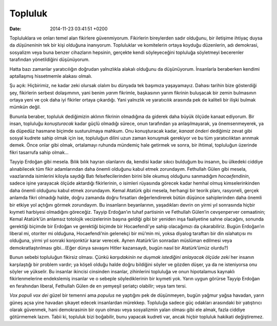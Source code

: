 Topluluk
========

:date: 2014-11-23 03:41:51 +0200

Topluluklara ve onları temel alan fikirlere güvenmiyorum. Fikirlerin
bireylerden sadır olduğunu, bir iletişime ihtiyaç duysa da *düşüneninin*
tek bir kişi olduğuna inanıyorum. Topluluklar ve komitelerin ortaya
koyduğu düzenlerin, adı demokrasi, sosyalizm veya buna benzer cihazların
hepsinin, gerçekte kendi söyleyeceğini topluluğa söyletmeyi becerenler
tarafından yönetildiğini düşünüyorum.

Hatta bazı zamanlar yaratıcılığın doğrudan yalnızlıkla alakalı olduğunu
da düşünüyorum. İnsanlarla beraberken kendimi aptallaşmış hissetmemle
alakası olmalı.

Şu açık: Hiçbirimiz, ne kadar zeki olursak olalım bu dünyada tek
başımıza yaşayamayız. Dahası tarihin bize gösterdiği şey, fikirlerin
serbest dolaşımının, yani benim *yarım* fikrimle, başkasının yarım
fikrinin buluşacak bir zemin bulmasının ortaya yeni ve çok daha iyi
fikirler ortaya çıkardığı. Yani yalnızlık ve yaratıcılık arasında pek de
kaliteli bir ilişki bulmak mümkün değil.

Bununla beraber, topluluk dediğimizin aklının fikrinin olmadığına da
giderek daha büyük ölçüde kanaat ediyorum. Bir insan, topluluğu
*konuşturacak* kadar güçlü olmadığı sürece, onun tarafından ya
anlaşılmayarak, ya önemsenmeyerek, ya da düpedüz hasmane biçimde
susturulmaya mahkum. Onu konuşturacak kadar, *kanaat önderi* dediğimiz
zevat gibi sosyal kudrete sahip olmak için ise, topluluğun dilini uzun
zaman konuşmak gerekiyor ve bu tüm yaratıcılıktan arınmak demek. Önce
onlar gibi olmak, ortalamayı ruhunda mündemiç hale getirmek ve sonra,
bir ihtimal, topluluğun üzerinde fikri tasarrufa sahip olmak…

Tayyip Erdoğan gibi mesela. Bılık bılık hayran olanlarını da, kendisi
kadar sıkıcı bulduğum bu insanın, bu ülkedeki ciddiye alınabilecek tüm
fikir adamlarından daha önemli olduğunu kabul etmek zorundayım.
Fethullah Gülen gibi mesela, vaazlarında isimlerini kiloyla saydığı Batı
felsefecilerinden birini bile okumuş olduğunu sanmadığım
*hocaefendinin*, sadece işine yarayacak ölçüde aktardığı fikirlerinin, o
isimleri rüyasında görecek kadar hemhal olmuş kimselerinkinden daha
önemli olduğunu kabul etmek zorundayım. Kemal Atatürk gibi mesela,
herhangi bir teorik planı, rasyoneli, gerçek anlamda fikri olmadığı
halde, doğru zamanda doğru fırsatları değerlendirerek bütün düşünce
sahiplerinden daha önemli bir etkiye yol açtığını görmek zorundayım. Bu
insanların beyanlarının, yaşadıkları devrin on yirmi yıl sonrasında
hiçbir kıymeti harbiyesi olmadığını göreceğiz. Tayyip Erdoğan’ın tuhaf
partisinin ve Fethullah Gülen’in cevşenperver cemaatinin; Kemal
Atatürk’ün anlamsız totolojik vecizelerinin başına geldiği gibi bir
yeniden inşa faaliyetine sahne olacağını, sonunda gerektiği biçimde bir
Erdoğan ve gerektiği biçimde bir Hocaefendi’ye sahip olacağımızı da
çıkarabiliriz. Bugün Erdoğan’ın liberal mi, otoriter mi olduğuna,
Hocaefendi’nin gelenekçi bir mü’min mi, yoksa diyalog taraftarı bir din
ıslahatçısı mı olduğuna, yirmi yıl sonraki konjonktür karar verecek.
Aynen Atatürk’ün sonradan müslüman edilmesi veya demokratlaştırılması
gibi…(Eğer dünya savaşını Hitler kazansaydı, bugün nasıl bir
Atatürk’ümüz olurdu?)

Bunun sebebi topluluğun fikirsiz olması. Çünkü *karşıdakinin ne duymak
istediğini anlayacak ölçüde zeki* her insanın karşılaştığı bir problem
vardır; ya köşeli olduğu halde doğru bildiğini söyler ve gözden düşer,
ya da ne isteniyorsa onu söyler ve yükselir. Bu insanlar ikincisi
cinsinden insanlar, zihinlerini topluluğa ve onun hipotalamus kaynaklı
fikirlenmelerine endekslemiş insanlar ve o sebeple söylediklerinin bir
kıymeti yok. Yarın uygun görürse Tayyip Erdoğan en ferahından liberal,
Fethullah Gülen de en yemyeşil şeriatçı olabilir; veya tam tersi.

*Vox populi vox dei* güzel bir temenni ama *populus* ne yaptığını pek de
düşünmeyen, bugün yağmur yağsa havadan, yarın güneş açsa yine havadan
şikayet edecek insanlardan mürekkep. Topluluğa sadece güç odakları
arasındaki bir yatıştırıcı olarak güvenmek, hani demokrasinin bir oyun
olması veya sosyalizmin yalan olması gibi ele almak, fazla ciddiye
götürmemek lazım. Tabii ki, topluluk bizi boğabilir, bunu yapacak kudreti
var, ancak hiçbir topluluk hakikati değiştiremez.
